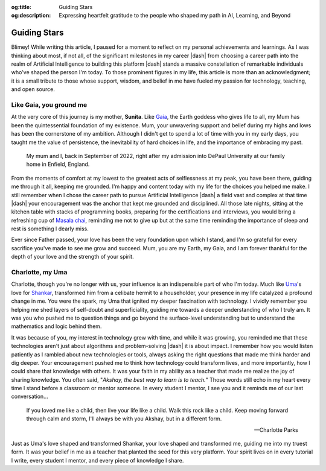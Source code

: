 .. Author: Akshay Mestry <xa@mes3.dev>
.. Created on: Monday, February 24, 2025
.. Last updated on: Monday, February 24 2025

:og:title: Guiding Stars
:og:description: Expressing heartfelt gratitude to the people who shaped my
    path in AI, Learning, and Beyond

.. _guiding-stars:

===============================================================================
Guiding Stars
===============================================================================

.. author::
    :name: Akshay Mestry
    :email: xa@mes3.dev
    :about: DePaul University
    :avatar: https://avatars.githubusercontent.com/u/90549089?v=4
    :github: https://github.com/xames3
    :linkedin: https://linkedin.com/in/xames3
    :timestamp: Feb 24, 2025

.. rst-class:: lead

   Heartfelt gratitude to the people who shaped my path in AI, Learning, and
   Beyond

Blimey! While writing this article, I paused for a moment to reflect on my
personal achievements and learnings. As I was thinking about most, if not all,
of the significant milestones in my career |dash| from choosing a career path
into the realm of Artificial Intelligence to building this platform |dash|
stands a massive constellation of remarkable individuals who've shaped the
person I'm today. To those prominent figures in my life, this article is more
than an acknowledgment; it is a small tribute to those whose support, wisdom,
and belief in me have fueled my passion for technology, teaching, and open
source.

.. _like-gaia-you-ground-me:

-------------------------------------------------------------------------------
Like Gaia, you ground me
-------------------------------------------------------------------------------

At the very core of this journey is my mother, **Sunita**. Like `Gaia`_, the
Earth goddess who gives life to all, my Mum has been the quintessential
foundation of my existence. Mum, your unwavering support and belief during my
highs and lows has been the cornerstone of my ambition. Although I didn't get
to spend a lot of time with you in my early days, you taught me the value of
persistence, the inevitability of hard choices in life, and the importance of
embracing my past.

.. figure:: ../_assets/me-and-mum.jpg
    :class: border-offset outline-offset

    My mum and I, back in September of 2022, right after my admission into
    DePaul University at our family home in Enfield, England.

From the moments of comfort at my lowest to the greatest acts of selflessness
at my peak, you have been there, guiding me through it all, keeping me
grounded. I'm happy and content today with my life for the choices you helped
me make. I still remember when I chose the career path to pursue Artificial
Intelligence |dash| a field vast and complex at that time |dash| your
encouragement was the anchor that kept me grounded and disciplined. All those
late nights, sitting at the kitchen table with stacks of programming books,
preparing for the certifications and interviews, you would bring a refreshing
cup of `Masala chai`_, reminding me not to give up but at the same time
reminding the importance of sleep and rest is something I dearly miss.

Ever since Father passed, your love has been the very foundation upon which I
stand, and I'm so grateful for every sacrifice you've made to see me grow and
succeed. Mum, you are my Earth, my Gaia, and I am forever thankful for the
depth of your love and the strength of your spirit.

.. _charlotte-my-uma:

-------------------------------------------------------------------------------
Charlotte, my Uma
-------------------------------------------------------------------------------

Charlotte, though you're no longer with us, your influence is an indispensible
part of who I'm today. Much like `Uma`_'s love for `Shankar`_, transformed him
from a celibate hermit to a householder, your presence in my life catalyzed a
profound change in me. You were the spark, my Uma that ignited my deeper
fascination with technology. I vividly remember you helping me shed layers of
self-doubt and superficiality, guiding me towards a deeper understanding of
who I truly am. It was you who pushed me to question things and go beyond the
surface-level understanding but to understand the mathematics and logic behind
them.

It was because of you, my interest in technology grew with time, and while it
was growing, you reminded me that these technologies aren't just about
algorithms and problem-solving |dash| it is about impact. I remember how you
would listen patiently as I rambled about new technologies or tools, always
asking the right questions that made me think harder and dig deeper. Your
encouragement pushed me to think how technology could transform lives, and
more importantly, how I could share that knowledge with others. It was your
faith in my ability as a teacher that made me realize the joy of sharing
knowledge. You often said, "*Akshay, the best way to learn is to teach.*"
Those words still echo in my heart every time I stand before a classroom or
mentor someone. In every student I mentor, I see you and it reminds me of our
last conversation...

.. epigraph::

    If you loved me like a child, then live your life like a child. Walk this
    rock like a child. Keep moving forward through calm and storm, I'll always
    be with you Akshay, but in a different form.

    -- Charlotte Parks

Just as Uma's love shaped and transformed Shankar, your love shaped and
transformed me, guiding me into my truest form. It was your belief in me as a
teacher that planted the seed for this very platform. Your spirit lives on in
every tutorial I write, every student I mentor, and every piece of knowledge I
share.

.. _Gaia: https://en.wikipedia.org/wiki/Gaia
.. _Masala chai: https://en.wikipedia.org/wiki/Masala_chai
.. _Uma: https://en.wikipedia.org/wiki/Parvati
.. _Shankar: https://en.wikipedia.org/wiki/Shiva
